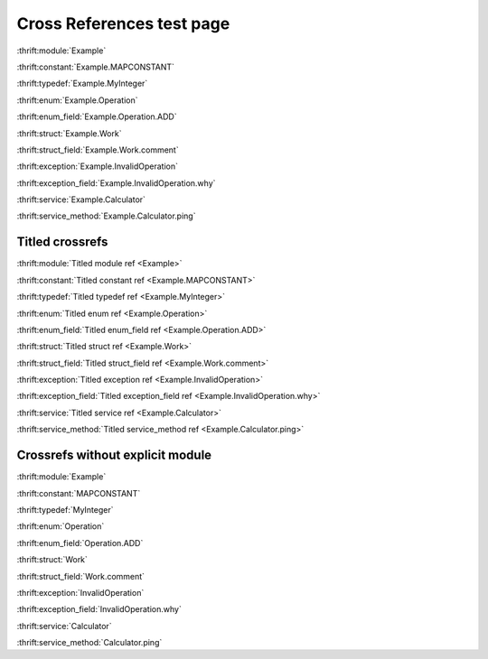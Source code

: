 
Cross References test page
==========================

:thrift:module:`Example`

.. :thrift:namespace:`Example.tutorial`

:thrift:constant:`Example.MAPCONSTANT`

:thrift:typedef:`Example.MyInteger`

:thrift:enum:`Example.Operation`

:thrift:enum_field:`Example.Operation.ADD`

:thrift:struct:`Example.Work`

:thrift:struct_field:`Example.Work.comment`

:thrift:exception:`Example.InvalidOperation`

:thrift:exception_field:`Example.InvalidOperation.why`

:thrift:service:`Example.Calculator`

:thrift:service_method:`Example.Calculator.ping`

Titled crossrefs
----------------

:thrift:module:`Titled module ref <Example>`

.. :thrift:namespace:`Titled namespace ref <Example.tutorial>`

:thrift:constant:`Titled constant ref <Example.MAPCONSTANT>`

:thrift:typedef:`Titled typedef ref <Example.MyInteger>`

:thrift:enum:`Titled enum ref <Example.Operation>`

:thrift:enum_field:`Titled enum_field ref <Example.Operation.ADD>`

:thrift:struct:`Titled struct ref <Example.Work>`

:thrift:struct_field:`Titled struct_field ref <Example.Work.comment>`

:thrift:exception:`Titled exception ref <Example.InvalidOperation>`

:thrift:exception_field:`Titled exception_field ref <Example.InvalidOperation.why>`

:thrift:service:`Titled service ref <Example.Calculator>`

:thrift:service_method:`Titled service_method ref <Example.Calculator.ping>`

Crossrefs without explicit module
---------------------------------

:thrift:module:`Example`

.. :thrift:namespace:`tutorial`

:thrift:constant:`MAPCONSTANT`

:thrift:typedef:`MyInteger`

:thrift:enum:`Operation`

:thrift:enum_field:`Operation.ADD`

:thrift:struct:`Work`

:thrift:struct_field:`Work.comment`

:thrift:exception:`InvalidOperation`

:thrift:exception_field:`InvalidOperation.why`

:thrift:service:`Calculator`

:thrift:service_method:`Calculator.ping`
